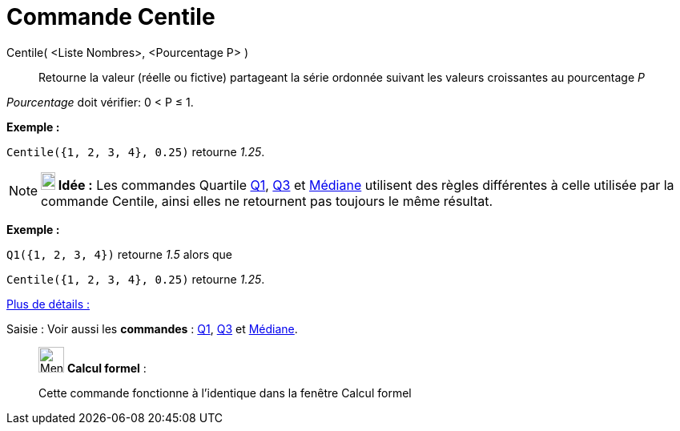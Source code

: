 = Commande Centile
:page-en: commands/Percentile
ifdef::env-github[:imagesdir: /fr/modules/ROOT/assets/images]

Centile( <Liste Nombres>, <Pourcentage P> )::
  Retourne la valeur (réelle ou fictive) partageant la série ordonnée suivant les valeurs croissantes au pourcentage _P_

_Pourcentage_ doit vérifier: 0 < P ≤ 1.

[EXAMPLE]
====

*Exemple :*

`++Centile({1, 2, 3, 4}, 0.25)++` retourne _1.25_.

====

[NOTE]
====

*image:18px-Bulbgraph.png[Note,title="Note",width=18,height=22] Idée :* Les commandes Quartile
xref:/commands/Q1.adoc[Q1], xref:/commands/Q3.adoc[Q3] et xref:/commands/Médiane.adoc[Médiane] utilisent des règles
différentes à celle utilisée par la commande Centile, ainsi elles ne retournent pas toujours le même résultat.

[EXAMPLE]
====

*Exemple :*

`++Q1({1, 2, 3, 4})++` retourne _1.5_ alors que

`++Centile({1, 2, 3, 4}, 0.25)++` retourne _1.25_.

====

https://commons.apache.org/proper/commons-math/javadocs/api-2.2/org/apache/commons/math/stat/descriptive/rank/Percentile.html[Plus
de détails :]

====

[.kcode]#Saisie :# Voir aussi les *commandes* : xref:/commands/Q1.adoc[Q1], xref:/commands/Q3.adoc[Q3] et
xref:/commands/Médiane.adoc[Médiane].

____________________________________________________________

image:32px-Menu_view_cas.svg.png[Menu view cas.svg,width=32,height=32] *Calcul formel* :

Cette commande fonctionne à l'identique dans la fenêtre Calcul formel

